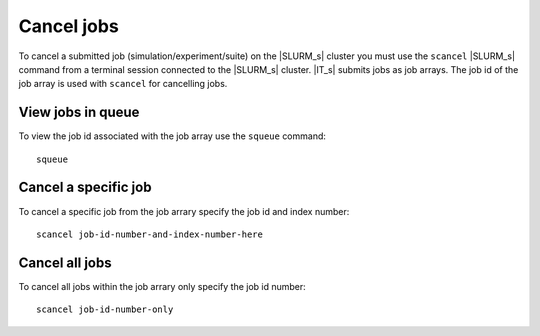 ===========
Cancel jobs
===========

To cancel a submitted job (simulation/experiment/suite) on the |SLURM_s| cluster you must 
use the ``scancel`` |SLURM_s| command from a terminal session connected to the |SLURM_s| 
cluster. |IT_s| submits jobs as job arrays. The job id of the job array is used with 
``scancel`` for cancelling jobs.

View jobs in queue
````````````````````
To view the job id associated with the job array use the ``squeue`` command::

    squeue

Cancel a specific job
````````````````````````
To cancel a specific job from the job arrary specify the job id and index number::

    scancel job-id-number-and-index-number-here

Cancel all jobs
````````````````
To cancel all jobs within the job arrary only specify the job id number::

    scancel job-id-number-only